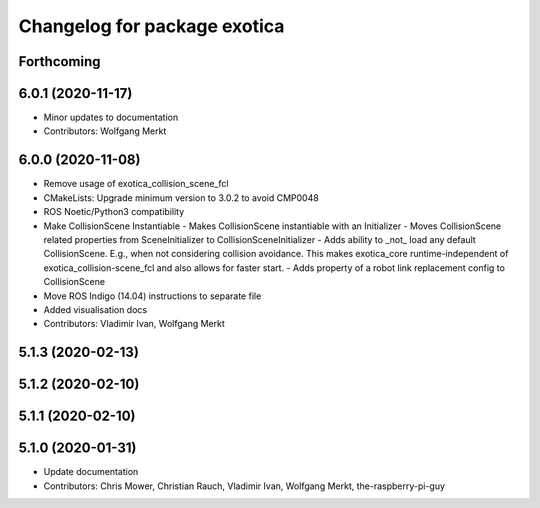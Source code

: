 ^^^^^^^^^^^^^^^^^^^^^^^^^^^^^
Changelog for package exotica
^^^^^^^^^^^^^^^^^^^^^^^^^^^^^

Forthcoming
-----------

6.0.1 (2020-11-17)
------------------
* Minor updates to documentation
* Contributors: Wolfgang Merkt

6.0.0 (2020-11-08)
------------------
* Remove usage of exotica_collision_scene_fcl
* CMakeLists: Upgrade minimum version to 3.0.2 to avoid CMP0048
* ROS Noetic/Python3 compatibility
* Make CollisionScene Instantiable
  - Makes CollisionScene instantiable with an Initializer
  - Moves CollisionScene related properties from SceneInitializer to
  CollisionSceneInitializer
  - Adds ability to _not\_ load any default CollisionScene. E.g., when not
  considering collision avoidance. This makes exotica_core
  runtime-independent of exotica_collision-scene_fcl and also allows for
  faster start.
  - Adds property of a robot link replacement config to CollisionScene
* Move ROS Indigo (14.04) instructions to separate file
* Added visualisation docs
* Contributors: Vladimir Ivan, Wolfgang Merkt

5.1.3 (2020-02-13)
------------------

5.1.2 (2020-02-10)
------------------

5.1.1 (2020-02-10)
------------------

5.1.0 (2020-01-31)
------------------
* Update documentation
* Contributors: Chris Mower, Christian Rauch, Vladimir Ivan, Wolfgang Merkt, the-raspberry-pi-guy
